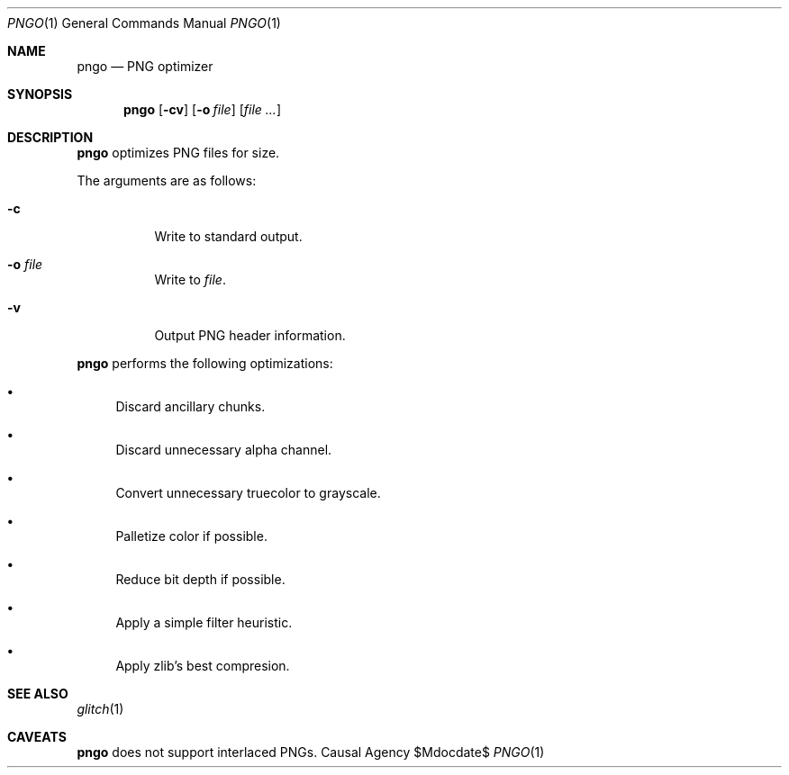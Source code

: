 .Dd $Mdocdate$
.Dt PNGO 1
.Os "Causal Agency"
.Sh NAME
.Nm pngo
.Nd PNG optimizer
.Sh SYNOPSIS
.Nm
.Op Fl cv
.Op Fl o Ar file
.Op Ar
.Sh DESCRIPTION
.Nm
optimizes PNG files for size.
.Pp
The arguments are as follows:
.Bl -tag -width Ds
.It Fl c
Write to standard output.
.It Fl o Ar file
Write to
.Ar file .
.It Fl v
Output PNG header information.
.El
.Pp
.Nm
performs the following optimizations:
.Bl -bullet
.It
Discard ancillary chunks.
.It
Discard unnecessary alpha channel.
.It
Convert unnecessary truecolor to grayscale.
.It
Palletize color if possible.
.It
Reduce bit depth if possible.
.It
Apply a simple filter heuristic.
.It
Apply zlib's best compresion.
.El
.Sh SEE ALSO
.Xr glitch 1
.Sh CAVEATS
.Nm
does not support interlaced PNGs.
